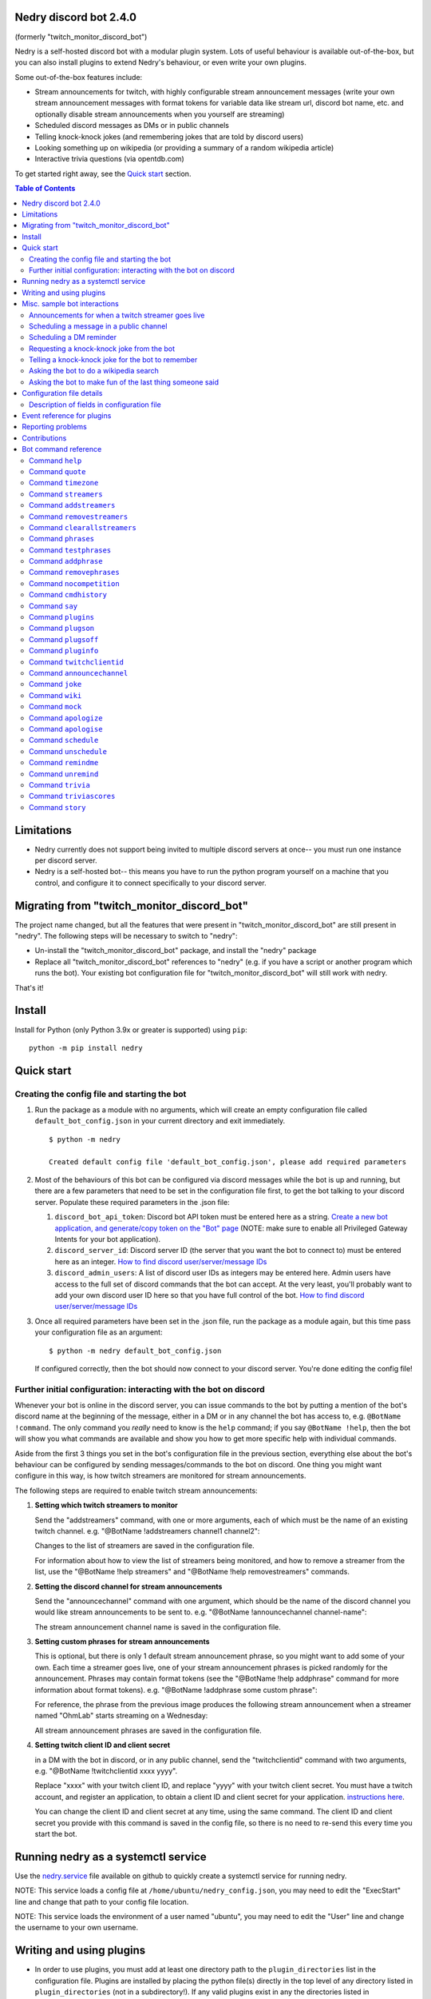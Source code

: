 .. raw:: html

    <p style=text-align:center;"><img src="images/dennis.png" width="100%" alt="Dennis Nedry from Jurassic Park"></p>

Nedry discord bot 2.4.0
=======================

(formerly "twitch_monitor_discord_bot")

Nedry is a self-hosted discord bot with a modular plugin system. Lots of useful
behaviour is available out-of-the-box, but you can also install plugins to extend
Nedry's behaviour, or even write your own plugins.

Some out-of-the-box features include:

* Stream announcements for twitch, with highly configurable stream announcement messages
  (write your own stream announcement messages with format tokens for variable data like
  stream url, discord bot name, etc. and optionally disable stream announcements when
  you yourself are streaming)
* Scheduled discord messages as DMs or in public channels
* Telling knock-knock jokes (and remembering jokes that are told by discord users)
* Looking something up on wikipedia (or providing a summary of a random wikipedia article)
* Interactive trivia questions (via opentdb.com)

To get started right away, see the `Quick start`_ section.

.. contents:: **Table of Contents**

Limitations
===========

* Nedry currently does not support being invited to multiple discord servers at once--
  you must run one instance per discord server.

* Nedry is a self-hosted bot-- this means you have to run the python program
  yourself on a machine that you control, and configure it to connect specifically
  to your discord server.

Migrating from "twitch_monitor_discord_bot"
===========================================

The project name changed, but all the features that were present in "twitch_monitor_discord_bot"
are still present in "nedry". The following steps will be necessary to switch to "nedry":

* Un-install the "twitch_monitor_discord_bot" package, and install the "nedry" package
* Replace all "twitch_monitor_discord_bot" references to "nedry" (e.g. if you have a
  script or another program which runs the bot). Your existing bot configuration file for
  "twitch_monitor_discord_bot" will still work with nedry.

That's it!

Install
=======

Install for Python (only Python 3.9x or greater is supported) using ``pip``:

::

    python -m pip install nedry

Quick start
===========

Creating the config file and starting the bot
---------------------------------------------

#. Run the package as a module with no arguments, which will create an empty configuration
   file called ``default_bot_config.json`` in your current directory and exit immediately.

   ::

       $ python -m nedry

       Created default config file 'default_bot_config.json', please add required parameters

#. Most of the behaviours of this bot can be configured via discord messages while the
   bot is up and running, but there are a few parameters that need to be set in the configuration
   file first, to get the bot talking to your discord server. Populate these required
   parameters in the .json file:

   #. ``discord_bot_api_token``: Discord bot API token must be entered here as a string.
      `Create a new bot application, and generate/copy token on the "Bot" page <https://discord.com/developers/applications>`_
      (NOTE: make sure to enable all Privileged Gateway Intents for your bot application).

   #. ``discord_server_id``: Discord server ID (the server that you want the bot to
      connect to) must be entered here as an integer.
      `How to find discord user/server/message IDs <https://support.discord.com/hc/en-us/articles/206346498-Where-can-I-find-my-User-Server-Message-ID->`_

   #. ``discord_admin_users``: A list of discord user IDs as integers may be  entered here.
      Admin users have access to the full set of discord commands that the bot can accept.
      At the very least, you'll probably want to add your own discord user ID here so that
      you have full control of the bot.
      `How to find discord user/server/message IDs <https://support.discord.com/hc/en-us/articles/206346498-Where-can-I-find-my-User-Server-Message-ID->`_

#. Once all required parameters have been set in the .json file, run the package as a module
   again, but this time pass your configuration file as an argument:

   ::

       $ python -m nedry default_bot_config.json


   If configured correctly, then the bot should now connect to your discord server. You're done editing the config file!


Further initial configuration: interacting with the bot on discord
------------------------------------------------------------------

Whenever your bot is online in the discord server, you can issue commands to the bot
by putting a mention of the bot's discord name at the beginning of the message, either
in a DM or in any channel the bot has access to, e.g. ``@BotName !command``. The only
command you *really* need to know is the ``help`` command;
if you say ``@BotName !help``, then the bot will show you what commands are available
and show you how to get more specific help with individual commands.

Aside from the first 3 things you set in the bot's configuration file in the previous section,
everything else about the bot's behaviour can be configured by sending messages/commands to
the bot on discord. One thing you might want configure in this way, is how twitch streamers
are monitored for stream announcements.

The following steps are required to enable twitch stream announcements:

#. **Setting which twitch streamers to monitor**

   Send the "addstreamers" command, with one or more arguments, each of which must
   be the name of an existing twitch channel. e.g. "@BotName !addstreamers channel1 channel2":

   .. image:: images/addstreamers.png

   Changes to the list of streamers are saved in the configuration file.

   For information about how to view the list of streamers being monitored, and how to
   remove a streamer from the list, use the "@BotName !help streamers" and "@BotName !help removestreamers"
   commands.

#. **Setting the discord channel for stream announcements**

   Send the "announcechannel" command with one argument, which should be the name of the discord
   channel you would like stream announcements to be sent to. e.g. "@BotName !announcechannel channel-name":

   .. image:: images/set_channel.png

   The stream announcement channel name is saved in the configuration file.

#. **Setting custom phrases for stream announcements**

   This is optional, but there is only 1 default stream announcement phrase, so
   you might want to add some of your own. Each time a streamer goes live, one
   of your stream announcement phrases is picked randomly for the announcement.
   Phrases may contain format tokens (see the "@BotName !help addphrase" command
   for more information about format tokens). e.g. "@BotName !addphrase some custom phrase":

   .. image:: images/add_phrase.png

   For reference, the phrase from the previous image produces the following stream announcement
   when a streamer named "OhmLab" starts streaming on a Wednesday:

   .. image:: images/stream_announcement.PNG

   All stream announcement phrases are saved in the configuration file.

#. **Setting twitch client ID and client secret**

   in a DM with the bot in discord, or in any public channel, send the "twitchclientid"
   command with two arguments, e.g. "@BotName !twitchclientid xxxx yyyy".

   Replace "xxxx" with your twitch client ID, and replace "yyyy" with  your twitch client
   secret. You must have a twitch account, and register an application, to obtain a
   client ID and client secret for your application. `instructions here <https://dev.twitch.tv/docs/authentication/register-app>`_.

   .. image:: images/set_twitchclientid.png


   You can change the client ID and client secret at any time, using the same command.
   The client ID and client secret you provide with this command is saved in the config file,
   so there is no need to re-send this every time you start the bot.

Running nedry as a systemctl service
====================================

Use the `nedry.service <https://raw.githubusercontent.com/eriknyquist/nedry/master/scripts/nedry.service>`__
file available on github to quickly create a systemctl service for running nedry.

NOTE: This service loads a config file at ``/home/ubuntu/nedry_config.json``, you may
need to edit the "ExecStart" line and change that path to your config file location.

NOTE: This service loads the environment of a user named "ubuntu", you may need to
edit the "User" line and change the username to your own username.

Writing and using plugins
=========================

* In order to use plugins, you must add at least one directory path to the ``plugin_directories``
  list in the configuration file. Plugins are installed by placing the python file(s) directly
  in the top level of any directory listed in ``plugin_directories`` (not in a subdirectory!).
  If any valid plugins exist in any the directories listed in ``plugin_directories`` when the
  bot starts up, they will be loaded and available for use.

* All loaded plugins are enabled by default. To see a list of all plugins, enabled and
  disabled, use the ``!plugins`` command. To disable/enable a plugin, use the
  ``!plugson`` and ``!plugsoff`` commands. For example, to disable the built-in
  ``knock_knock_jokes`` plugin, use ``@BotName !plugsoff knock_knock_jokes``.

* To get started with writing plugins, see `this sample plugin <https://github.com/eriknyquist/nedry/blob/master/example_plugins/echo_dm_example.py>`_.

  Also, see `this more complex built-in plugin <https://github.com/eriknyquist/nedry/blob/master/nedry/builtin_plugins/stories.py>`_


Misc. sample bot interactions
=============================

The following are some screenshots of miscellaneous command / response interactions
with the bot in discord. This section is *not* intended as a comprehensive reference
of all available commands (see the "Bot command reference" section at the end for that),
but rather a quick illustration of what it looks like to interact with the bot in discord.

Announcements for when a twitch streamer goes live
--------------------------------------------------

.. image:: images/stream_announcement.PNG


Scheduling a message in a public channel
----------------------------------------

.. image:: images/scheduled_message.PNG

Scheduling a DM reminder
------------------------

.. image:: images/reminder.PNG

Requesting a knock-knock joke from the bot
------------------------------------------

.. image:: images/tell_joke.PNG

Telling a knock-knock joke for the bot to remember
--------------------------------------------------

.. image:: images/remember_joke.PNG

Asking the bot to do a wikipedia search
---------------------------------------

.. image:: images/wiki.png

Asking the bot to make fun of the last thing someone said
---------------------------------------------------------

.. image:: images/mocking.PNG

Configuration file details
==========================

This section covers all configuration file parameters, including those not covered
in the Quick Start section. The configuration file must be a .json file of the following form:

::

    {
        "twitch_client_id": "xxxxxxxxxxxxxxxxxxxxxxxxxxxxxx",
        "twitch_client_secret": "xxxxxxxxxxxxxxxxxxxxxxxxxxxxxx",
        "discord_bot_api_token": "xxxxxxxxxxxxxxxxxxxxxxxxxxxxxxxxxxxxxxxxxxxxxxxxxxxxxxxxxxx",
        "discord_server_id": 123456789123456789,
        "discord_channel_name": "my-discord-channel",
        "poll_period_seconds": 60,
        "host_streamer": "my-twitch-streamer-name",
        "silent_when_host_streaming": true,
        "plugin_data": {},
        "plugin_directories" : ["/home/user/nedry_plugins"],
        "discord_admin_users" : [422222187366187010, 487222187346187011],
        "discord_joke_tellers" : [422222187366187010, 487222187346187011],
        "jokes": [],
        "timezones": {},
        "command_log_file" : "/home/user/twitch_monitor_bot_command_log.txt",
        "startup_message": "Hello! I am a bot who can monitor twitch streams for you.",
        "streamers_to_monitor": [
            "mrsketi",
            "none_of_many"
        ],
        "stream_start_messages": [
            "{streamer_name} is now streaming! watch it here: {stream_url}",
            "{streamer_name} is doing something, go see it here: {stream_url}"
        ]
    }

Description of fields in configuration file
-------------------------------------------

* ``twitch_client_id``: Enter your Twitch client ID here.

* ``discord_bot_api_token``: Enter the API token for your discord bot application here.

* ``discord_server_id``: Enter the server ID for the server you want the bot to connect to here.

* ``discord_channel_name``: Enter the name of the channel you want the bot to connect to here.

* ``poll_period_seconds``: Enter the desired delay (in seconds) between checking if all streamers are live here.

* ``host_streamer``: Enter the name of your own twitch channel here (optional).

* ``silent_when_host_streaming``: If true, no announcements about other streams will be made when host streamer is live.

* ``plugin_directories``: List of directory names to search for plugins to load on startup

* ``plugin_data``: Holds persistent data for plugins, dict keyed by plugin name

* ``discord_admin_users``: Multiple discord user ID numbers can be added here. Users added
  here will be allowed to configure the bot by sending commands in discord.

* ``discord_joke_tellers``: Multiple discord user ID numbers can be added here. Any knock-knock
  jokes told to the bot by discord users in this list, will be "remembered" (stored in the "jokes"
  list), and can be told back to other discord users later when a joke is requested.

* ``jokes``: Any jokes remembered by the bot from discord users will be stored here.

* ``timezones``: Dict that maps discord user ID numbers to the IANA name of the timezone they are in.
  When you tell the bot your timezone with the "timezone" command, this is where it is stored.

* ``command_log_file``: Enter desired filename to log commands received from discord messages.
  Set to "null" if you don't want to log commands.

* ``startup_message``: Enter the message you would like the bot to send when it comes online after being started up here.
  Message may contain the following format tokens:

  * ``{botname}`` : replaced with bot name that is seen by other discord users
  * ``{date}`` : will be replaced with current date in DD/MM/YYY format
  * ``{times}`` : will be replaced with current time in HH:MM:SS format
  * ``{time}`` : will be replaced with current time in HH:MM format
  * ``{day}`` : will be replaced with the name of the current weekday (e.g. "Monday")
  * ``{month}`` : will be replaced with the name of the current month (e.g. "January")
  * ``{year}`` : will be replaced with the current year (e.g. "2022")


* ``streamers_to_monitor``: Enter the list of streamer names to monitor here.

* ``stream_start_messages``: Multiple messages can be defined here to be used as announcements
  for streamers going live. Messages may contain the following format tokens:

  * ``{streamer_name}`` : will be replaced with the name of the streamer
  * ``{stream_url}`` : will be replaced with the stream URL on twitch.com
  * ``{botname}`` : replaced with bot name that is seen by other discord users
  * ``{date}`` : will be replaced with current date in DD/MM/YYY format
  * ``{times}`` : will be replaced with current time in HH:MM:SS format
  * ``{time}`` : will be replaced with current time in HH:MM format
  * ``{day}`` : will be replaced with the name of the current weekday (e.g. "Monday")
  * ``{month}`` : will be replaced with the name of the current month (e.g. "January")
  * ``{year}`` : will be replaced with the current year (e.g. "2022")

Event reference for plugins
===========================

If you are writing a plugin, you probably need to subscribe to some events (as shown
in `this example plugin <https://github.com/eriknyquist/nedry/blob/master/example_plugins/echo_dm_example.py>`_).
This section enumerates al available event types in ``nedry.event_types.events``, along
with their expected arguments and a brief description:

.. list-table:: nedry.event_types.EventType
   :widths: 30 30 30
   :header-rows: 1

   * - Event
     - Event arguments
     - Event description

   * - DISCORD_MESSAGE_RECEIVED
     - (message)

       "message" is the discord.py message object (see
       `discord.py docs <https://discordpy.readthedocs.io/en/stable/api.html#discord.Message>`__)
     - Emitted whenever any discord message is received, either in a public channel
       which the bot has access to, or in a DM with the bot.

   * - DISCORD_BOT_MENTION
     - (message, text_without_mention)

       "message" is the discord.py message object (see
       `discord.py docs <https://discordpy.readthedocs.io/en/stable/api.html#discord.Message>`__).
       "text_without_mention" is the message text with the bot mention stripped out.
     - Emitted whenever any discord message that starts with a mention of the bots
       discord name is received, either in a public channel which the bot has access
       to, or in a DM with the bot.

   * - NEW_DISCORD_MEMBER
     - (member)

       "member" is the discord.py User object of the member who joined
       (see `discord.py docs <https://discordpy.readthedocs.io/en/stable/api.html#discord.User>`__).
     - Emitted whenever a new user joins the discord server.

   * - DISCORD_CONNECTED
     - No arguments
     - Emmitted whenever the bot is connected to the configured discord server
       (this can take up to a few seconds after startup)

   * - TWITCH_STREAM_STARTED
     - (name, url)

       "name" is the Twitch name of the streamer who started streaming.
       "url" is the Twitch URL of the stream that started.
     - Emitted whenever one of the streamers configured for monitoring starts streaming.

   * - TWITCH_STREAM_ENDED
     - (name, url)

       "name" is the Twitch name of the streamer who stopped streaming.
       "url" is the Twitch URL of the stream that ended.
     - Emitted whenever one of the streamers configured for monitoring stops streaming.

   * - HOST_STREAM_STARTED
     - No arguments
     - Emitted when the configured host streamer starts streaming

   * - HOST_STREAM_ENDED
     - No arguments
     - Emitted when the configured host streamer stops streaming

Reporting problems
==================

If you find a problem or a typo please report it by `creating a new issue on Github <https://github.com/eriknyquist/nedry/issues>`_.

Contributions
=============

Contributions are welcome, please `open a pull request on Github <https://github.com/eriknyquist/nedry/pulls>`_.

Bot command reference
=====================

Command ``help``
----------------

::


   help [command]

   Shows helpful information about the given command. Replace [command] with the
   command you want help with.


   Example:

   @BotName !help wiki

   All discord users may use this command.


Command ``quote``
-----------------

::


   quote

   Displays a random famous quote

   Example:

   @BotName !quote

   All discord users may use this command.


Command ``timezone``
--------------------

::


   timezone [timezone_name]

   Set the timezone for the author of the discord message, allowing this
   discord user to provide/see dates and times in their local timezone.

   [timezone_name] should be replaced with the name of a timezone from the IANA
   time zone database, or some substring, e.g. "london" or "los angeles". If you
   live in a big city, then often just typing the name of the city here will be
   enough. If you are having issues, however, try selecting your region on
   this IANA timezone map, and using the country/city name that is shown in
   the drop-down selection box: https://kevalbhatt.github.io/timezone-picker

   Sending this command with no arguments will query the timezone currently
   assigned to the author of the discord message.

   Example:

   @BotName !timezone           # Query timezone setting for this discord user
   @BotName !timezone london    # Set timezone for this discord user to "Europe/London"

   All discord users may use this command.


Command ``streamers``
---------------------

::


   streamers

   Shows a list of streamers currently being monitored.

   Example:

   @BotName !streamers

   Only discord users registered in 'discord_admin_users' in the bot configuration file may use this command.


Command ``addstreamers``
------------------------

::


   addstreamers [name] ...

   Adds one or more new streamers to list of streamers being monitored. Replace
   [name] with the twitch name(s) of the streamer(s) you want to monitor.

   Example:

   @BotName !addstreamers streamer1 streamer2 streamer3

   Only discord users registered in 'discord_admin_users' in the bot configuration file may use this command.


Command ``removestreamers``
---------------------------

::


   removestreamers [name] ...

   Removes one or more streamers from the  list of streamers being monitored. Replace [name]
   with the twitch name(s) of the streamer(s) you want to remove.

   Example:

   @BotName !removestreamers streamer1 streamer2 streamer3

   Only discord users registered in 'discord_admin_users' in the bot configuration file may use this command.


Command ``clearallstreamers``
-----------------------------

::


   clearallstreamers

   Clears the list of streamers currently being monitored.

   Example:

   @BotName !clearallstreamers

   Only discord users registered in 'discord_admin_users' in the bot configuration file may use this command.


Command ``phrases``
-------------------

::


   phrases

   Shows a numbered list of phrases currently in use for stream announcements.

   Example:

   @BotName !phrases

   Only discord users registered in 'discord_admin_users' in the bot configuration file may use this command.


Command ``testphrases``
-----------------------

::


   testphrases

   Shows all phrases currently in use for stream announcements, with the format tokens
   populated, so you can see what they will look like when posted to the discord channel.

   Example:

   @BotName !testphrases

   Only discord users registered in 'discord_admin_users' in the bot configuration file may use this command.


Command ``addphrase``
---------------------

::


   addphrase [phrase]

   Adds a new phrase to be used for stream annnouncements. The following format
   tokens may be used within a phrase:

       {streamer_name} : replaced with the streamer's twitch name
       {stream_url}    : replaced with the stream URL on twitch.tv
       {botname}       : replaced with bot name that is seen by other discord users
       {date}          : replaced with current date in DD/MM/YYY format
       {times}         : replaced with current time in HH:MM:SS format
       {time}          : replaced with current time in HH:MM format
       {day}           : replaced with the name of the current weekday (e.g. "Monday")
       {month}         : replaced with the name of the current month (e.g. "January")
       {year}          : replaced with the current year (e.g. "2022")

   Example:

   @BotName !addphrase "{streamer_name} is now streaming at {stream_url}!"

   Only discord users registered in 'discord_admin_users' in the bot configuration file may use this command.


Command ``removephrases``
-------------------------

::


   removephrases [number] [number] ...

   Removes one or more phrases from the list of phrases being used for stream announcements.
   [number] must be replaced with the number for the desired phrase, as shown in the
   numbered list produced by the 'phrases' command. In other words, in order to remove
   a phrase, you must first look at the output of the "phrases" command to get the
   number of the phrase you want to remove.

   Example:

   @BotName !removephrases 3 4 5

   Only discord users registered in 'discord_admin_users' in the bot configuration file may use this command.


Command ``nocompetition``
-------------------------

::


   nocompetition [enabled]

   [enabled] must be replaced with either 'true' or 'false'. If true, then no
   announcements about other streams will be made while the host streamer is streaming.
   If false, then announcements will always be made, even if the host streamer is streaming.

   (To check if nocompetition is enabled, run the command with no true/false argument)

   Examples:

   @BotName !nocompetition true     (enable nocompetition)
   @BotName !nocompetition false    (enable nocompetition)
   @BotName !nocompetition          (check current state)

   Only discord users registered in 'discord_admin_users' in the bot configuration file may use this command.


Command ``cmdhistory``
----------------------

::


   cmdhistory [entry_count]

   Show the last few entries in the command log file. If no count is given then the
   last 25 entries are shown.

   Examples:

   @BotName !cmdhistory     (show last 25 entries)
   @BotName !cmdhistory 5   (show last 5 entries)

   Only discord users registered in 'discord_admin_users' in the bot configuration file may use this command.


Command ``say``
---------------

::


   say [stuff to say]

   Causes the bot to send a message in the announcements channel, immediately, containing
   whatever you type in place of [stuff to say].

   Example:

   @BotName !say Good morning

   Only discord users registered in 'discord_admin_users' in the bot configuration file may use this command.


Command ``plugins``
-------------------

::


   plugins

   Show all loaded plugins, and show which ones are currently enabled

   Example:

   @BotName !help wiki

   Only discord users registered in 'discord_admin_users' in the bot configuration file may use this command.


Command ``plugson``
-------------------

::


   plugson [plugin_name] [plugin_name] ...

   Enable / turn on one or more plugins by name (plugin names can be seen in the
   output of the 'plugins' command, surrounded by square braces e.g. "[]").

   Example:

   @BotName !pluginon knock_knock_jokes other_plugin

   Only discord users registered in 'discord_admin_users' in the bot configuration file may use this command.


Command ``plugsoff``
--------------------

::


   plugsoff [plugin_name] [plugin_name] ...

   Disable / turn off one or more plugins by name (plugin names can be seen in the
   output of the 'plugins' command, surrounded by square braces e.g. "[]").

   Example:

   @BotName !pluginoff knock_knock_jokes other_plugin

   Only discord users registered in 'discord_admin_users' in the bot configuration file may use this command.


Command ``pluginfo``
--------------------

::


   pluginfo [plugin_name]

   Query information about a loaded plugin.

   Example:

   @BotName !pluginfo knock_knock_jokes

   Only discord users registered in 'discord_admin_users' in the bot configuration file may use this command.


Command ``twitchclientid``
--------------------------

::


   twitchclientid [client_id_string] [client_secret_string]

   Sets the client ID and client secret used to interact with the Twitch API.
   Replace [client_id_string] with the client ID string for your twitch application.
   Replace [client_secret_string] with the client secret string for your twitch application.

   Example:

   @BotName !help twitchclientid XXXXXXXXXXXX YYYYYYYYYYYY

   Only discord users registered in 'discord_admin_users' in the bot configuration file may use this command.


Command ``announcechannel``
---------------------------

::


   announcechannel [discord_channel_name]

   Sets the discord channel where stream announcements will be posted. If no discord
   channel name is provided, then the name of the current stream announcements channel
   will be returned.

   Example:

   @BotName !announcechannel                # Query current channel name
   @BotName !announcechannel my-channel     # Set announcements channel to 'my-channel'

   Only discord users registered in 'discord_admin_users' in the bot configuration file may use this command.


Command ``joke``
----------------

::


   joke

   Tells an interactive knock-knock joke.

   You can also *tell* knock-knock jokes to the bot, and it will remember new jokes
   to tell them back to you later when you send this command.

   Any discord users can tell jokes to the bot, but only jokes told by users listed
   in 'discord_joke_tellers' in the configuration file will be remembered.

   Example:

   @BotName !joke

   All discord users may use this command.


Command ``wiki``
----------------

::


   wiki [search text]

   Search the provided text using Wikipedia's public API, and return the summary text
   (generally the first paragraph) of the first page in the search results. If no search
   text is provided, then a random Wikipedia article will be selected instead.

   Examples:

   @BotName !wiki python language   (Show summary of wiki page for Python programming language)
   @BotName !wiki                   (Show summary of a random wiki page)

   All discord users may use this command.


Command ``mock``
----------------

::


   mock [mention]

   Repeat the last thing said by a specific user in a "mocking" tone. Replace [mention]
   with a mention of the discord user you want to mock.

   Example:

   @BotName !mock @discord_user

   All discord users may use this command.


Command ``apologize``
---------------------

::


   apologize [mention]

   Apologize to a specific user for having mocked them. Replace [mention]
   with a mention of the discord user you want to apologize to.

   Example:

   @BotName !apologize @discord_user

   All discord users may use this command.


Command ``apologise``
---------------------

::


   apologise [mention]

   Apologize to a specific user for having mocked them. Replace [mention]
   with a mention of the discord user you want to apologize to.

   Example:

   @BotName !apologize @discord_user

   All discord users may use this command.


Command ``schedule``
--------------------

::


   schedule [channel_name] [message_text] in|on|at [time_description]

   Set up a message to be sent by the bot in a specific discord channel after a specific
   time delay.

   [channel_name] should be replaced with name of the discord channel in which you
   want the message to be sent.

   [message_text] should be replaced with whatever text you want to be sent in the discord message.

   [time_description] should be replaced with a description of the desired time before
   the message is delivered to the channel. The time can be described in one of the following ways:

   - An absolute delay period written in english, using digits (e.g. "5") instead of
     words (e.g. "five") for number values. For example: "1 minute", "2 hours and 3 minutes",
     "2hrs3mins", "2 hours & 3 minutes"

   - A specific date and time, written in one of the following formats:

     * DD/MM/YYYY HH:MM
     * YYYY/MM/DD HH:MM
     * HH:MM DD/MM/YYYY
     * HH:MM YYYY/MM/DD

     NOTE: if you are using a specific date/time, you should first tell the bot which
     timezone you are in using the "!timezone" command. That way, you can provide dates/times
     in your local timezone. You only have to set your timezone once, the bot will
     remember it (see "@BotName !help timezone" for more details about how to set your timezone).

   Sending the command with no arguments returns the list of currently scheduled messages.

   Examples:

   @BotName !schedule                                    # Query currently scheduled messages
   @BotName !schedule jokes haha! in 2 hours             # Schedule message to "jokes" in 2 hours
   @BotName !schedule news raining :( in 1h & 10m        # Schedule message to "news" in 1 hour, 10 mins
   @BotName !schedule general howdy! at 17:02 23/10/2025 # Schedule message to "general" at specific date & time

   Only discord users registered in 'discord_admin_users' in the bot configuration file may use this command.


Command ``unschedule``
----------------------

::


   unschedule [message_number] [message_number] ...
   unschedule all
   unschedule last

   Remove one or more scheduled messages by number. [message_number] should be replaced
   with the number of the message you want to remove, as shown by the output of running the
   '!schedule' command with no arguments.

   Alternatively, instead of passing numbers, you can pass a single argument of "all"
   to remove all scheduled messages at once, or "last" to remove the most recently
   added scheduled message.

   Examples:

   @BotName !unschedule last          # Remove last added message
   @BotName !unschedule all           # Remove all messages
   @BotName !unschedule 2             # Remove message #2
   @BotName !unschedule 5 6           # Remove messages 5 and 6

   Only discord users registered in 'discord_admin_users' in the bot configuration file may use this command.


Command ``remindme``
--------------------

::


   remindme [reminder_text] in|on|at [time_description]

   Set up a reminder. After the specified time, the bot will send you a DM with whatever
   text you provided for [reminder_text].

   [reminder_text] should be replaced with whatever text you want in the reminder message,
   e.g. the thing that you want to be reminded of.

   [time_description] should be replaced with a description of the desired time before
   the reminder is delivered. The time can be described in one of the following ways:

   - An absolute delay period written in english, using digits (e.g. "5") instead of
     words (e.g. "five") for number values. For example: "1 minute", "2 hours and 3 minutes",
     "2hrs3mins", "2 hours & 3 minutes"

   - A specific date and time, written in one of the following formats:

     * DD/MM/YYYY HH:MM
     * YYYY/MM/DD HH:MM
     * HH:MM DD/MM/YYYY
     * HH:MM YYYY/MM/DD

     NOTE: if you are using a specific date/time, you should first tell the bot which
     timezone you are in using the "!timezone" command. That way, you can provide dates/times
     in your local timezone. You only have to set your timezone once, the bot will
     remember it (see "@BotName !help timezone" for more details about how to set your timezone).

   Sending the command with no arguments returns the list of active reminders
   for the user that sent the command.

   Examples:

   @BotName !remindme                                           # Query current reminders for me
   @BotName !remindme To take out the trash... in 12 hours      # schedule reminder in 12 hours
   @BotName !remindme to take a shower :D in 1 day and 5 mins   # Schedule reminder in 1 day and 5 minutes
   @BotName !remindme to brush my teeth on 22/4/2025 14:30      # Schedule reminder at specific date & time

   All discord users may use this command.


Command ``unremind``
--------------------

::


   unremind [reminder_number] [reminder_number] ...
   unremind all
   unremind last

   Remove one or more reminders by number. [reminder_number] should be replaced with the
   number of the reminder you want to remove, as shown by the output of running the
   '!remindme' command with no arguments.

   Alternatively, instead of passing numbers, you can pass a single argument of "all"
   to remove all reminders at once, or "last" to remove the last reminder that you scheduled.

   Examples:

   @BotName !unremind last          # Remove last added reminder
   @BotName !unremind all           # Remove all reminders
   @BotName !unremind 2             # Remove reminder #2
   @BotName !unremind 5 6           # Remove reminders 5 and 6

   All discord users may use this command.


Command ``trivia``
------------------

::


   trivia [time_limit]

   Fetch a trivia question from opentdb.com and allow all discord users to provide
   an answer until the time limit is up. Whoever provides the correct answer first
   gets 2 points, and any other correct answers that came after that get 1 point.
   If the correct answer is not provided, then no points are awarded.

   [time_limit] should be replaced with the desired time limit for the question, in seconds.
   This parameter is optional; if no time limit is provided then a time limit of 60 seconds
   will be used.

   Example:

   @BotName !trivia

   All discord users may use this command.


Command ``triviascores``
------------------------

::


   triviascores

   Shows total score for all discord users who have ever answered a trivia question correctly.
   The first correct answer to a trivia question gets 2 points, and all other correct answers
   get 1 point.

   Example:

   @BotName !triviascores

   All discord users may use this command.


Command ``story``
-----------------

::


   story new|add|continue|show|stop [optional story contribution text]

   Interact with the story being written on the current discord channel.

   The first argument to this command may be one of the following 5 operations:

   new      - Start a new story in this channel.

   add      - Contribute the next part of the story being written on this channel.
              [optional story contribution text] should be replaced with your desired
              text for the next part of the story.

   continue - Instead of starting a new story with a random prompt, add to an existing
              story by providing the whole story. [optional story contribution text]
              should be replaced with the text of the story that you want to continue.
              (Note: if your story is too large to fit in a single discord message,
              you may need to start with a smaller portion of the story, and afterwards
              add the remaining text using the '!story add' command)

   show     - Show the current story as written so far.

   stop     - Stop the story writing session, and show the story as written so far.

   Examples:

   @BotName !story new                            (Provide a random prompt to start a new story)
   @BotName !story add And then he fell down...   (Contribute to the current story)
   @BotName !story continue Call me Ishmael       (Start new story with provided text, no prompt)
   @BotName !story show                           (Show the story as written so far)
   @BotName !story stop                           (Stop the story)

   All discord users may use this command.

